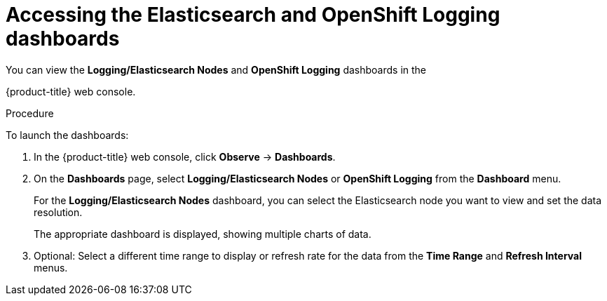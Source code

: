 // Module included in the following assemblies:
//
// * observability/logging/log_visualization/cluster-logging-dashboards.adoc

:_mod-docs-content-type: PROCEDURE
[id="cluster-logging-dashboards-access_{context}"]
= Accessing the Elasticsearch and OpenShift Logging dashboards

You can view the *Logging/Elasticsearch Nodes* and *OpenShift Logging* dashboards in the

ifndef::openshift-rosa,openshift-dedicated[]
{product-title} web console.
endif::[]
ifdef::openshift-rosa,openshift-dedicated[]
{cluster-manager-url}.
endif::[]

.Procedure

To launch the dashboards:

ifndef::openshift-rosa,openshift-dedicated[]
. In the {product-title} web console, click *Observe* -> *Dashboards*.
endif::[]
ifdef::openshift-rosa,openshift-dedicated[]
. In the {product-title} {hybrid-console}, click *Observe* -> *Dashboards*.
endif::[]

. On the *Dashboards* page, select *Logging/Elasticsearch Nodes* or *OpenShift Logging* from the *Dashboard* menu.
+
For the *Logging/Elasticsearch Nodes* dashboard, you can select the Elasticsearch node you want to view and set the data resolution.
+
The appropriate dashboard is displayed, showing multiple charts of data.

. Optional: Select a different time range to display or refresh rate for the data from the *Time Range* and *Refresh Interval* menus.
